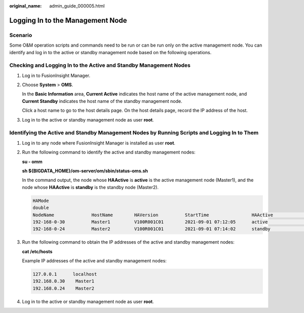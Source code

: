 :original_name: admin_guide_000005.html

.. _admin_guide_000005:

Logging In to the Management Node
=================================

Scenario
--------

Some O&M operation scripts and commands need to be run or can be run only on the active management node. You can identify and log in to the active or standby management node based on the following operations.

Checking and Logging In to the Active and Standby Management Nodes
------------------------------------------------------------------

#. Log in to FusionInsight Manager.

#. Choose **System** > **OMS**.

   In the **Basic Information** area, **Current Active** indicates the host name of the active management node, and **Current Standby** indicates the host name of the standby management node.

   Click a host name to go to the host details page. On the host details page, record the IP address of the host.

#. Log in to the active or standby management node as user **root**.

Identifying the Active and Standby Management Nodes by Running Scripts and Logging In to Them
---------------------------------------------------------------------------------------------

#. Log in to any node where FusionInsight Manager is installed as user **root**.

#. Run the following command to identify the active and standby management nodes:

   **su - omm**

   **sh ${BIGDATA_HOME}/om-server/om/sbin/status-oms.sh**

   In the command output, the node whose **HAActive** is **active** is the active management node (Master1), and the node whose **HAActive** is **standby** is the standby node (Master2).

   .. code-block::

      HAMode
      double
      NodeName              HostName        HAVersion          StartTime                HAActive             HAAllResOK           HARunPhase
      192-168-0-30          Master1         V100R001C01        2021-09-01 07:12:05      active               normal               Actived
      192-168-0-24          Master2         V100R001C01        2021-09-01 07:14:02      standby              normal               Deactived

#. Run the following command to obtain the IP addresses of the active and standby management nodes:

   **cat /etc/hosts**

   Example IP addresses of the active and standby management nodes:

   .. code-block::

      127.0.0.1      localhost
      192.168.0.30    Master1
      192.168.0.24    Master2

#. Log in to the active or standby management node as user **root**.
